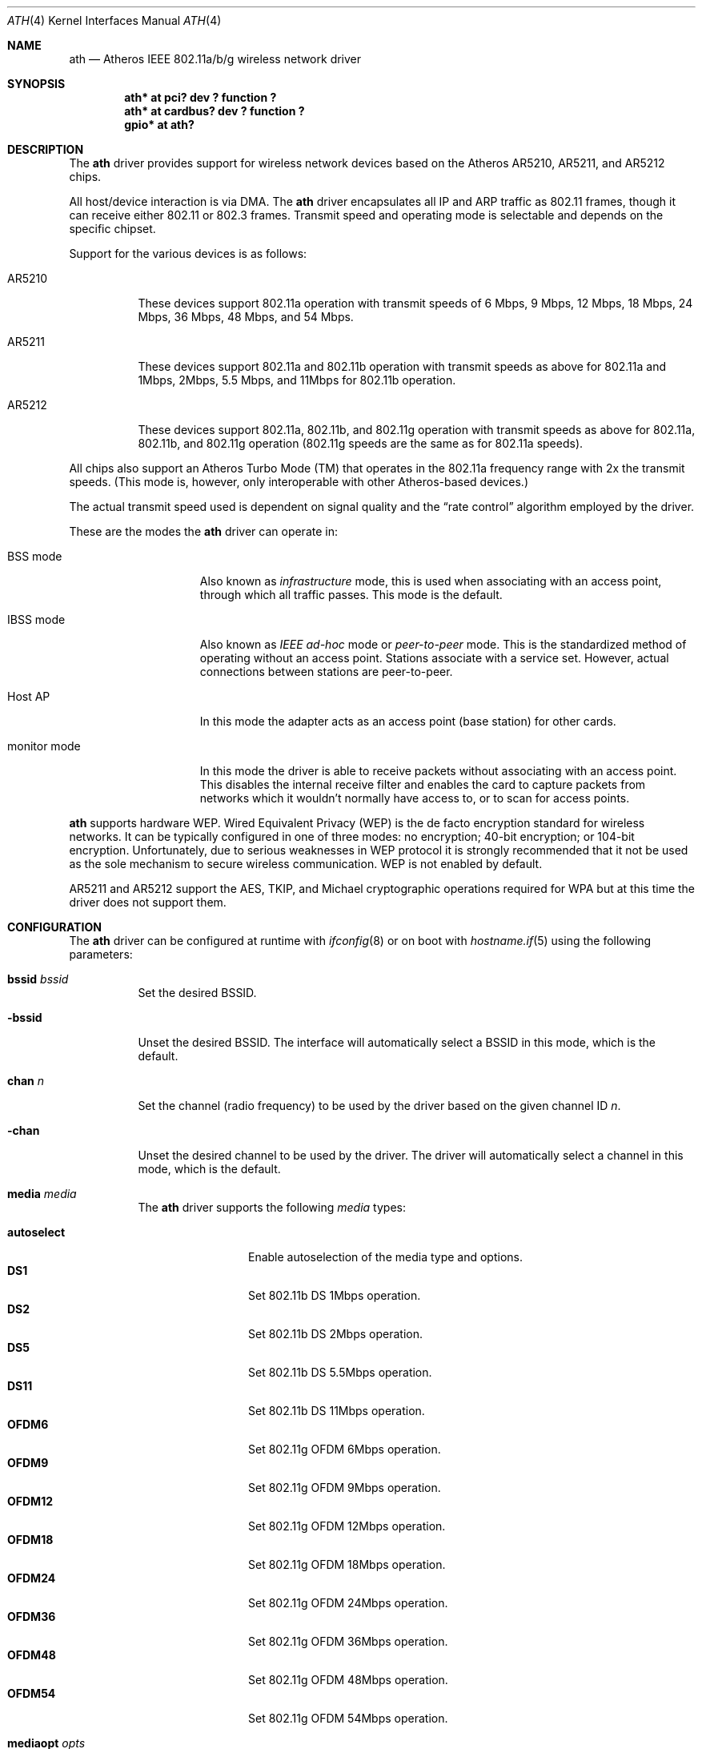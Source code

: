 .\"	$OpenBSD: ath.4,v 1.23 2005/05/28 10:03:00 reyk Exp $
.\"     $NetBSD: ath.4,v 1.5 2004/07/03 16:58:18 mycroft Exp $
.\"
.\" Copyright (c) 2002, 2003 Sam Leffler, Errno Consulting
.\" All rights reserved.
.\""
.\" Redistribution and use in source and binary forms, with or without
.\" modification, are permitted provided that the following conditions
.\" are met:
.\" 1. Redistributions of source code must retain the above copyright
.\"    notice, this list of conditions and the following disclaimer,
.\"    without modification.
.\" 2. Redistributions in binary form must reproduce at minimum a disclaimer
.\"    similar to the "NO WARRANTY" disclaimer below ("Disclaimer") and any
.\"    redistribution must be conditioned upon including a substantially
.\"    similar Disclaimer requirement for further binary redistribution.
.\" 3. Neither the names of the above-listed copyright holders nor the names
.\"    of any contributors may be used to endorse or promote products derived
.\"    from this software without specific prior written permission.
.\"
.\" NO WARRANTY
.\" THIS SOFTWARE IS PROVIDED BY THE COPYRIGHT HOLDERS AND CONTRIBUTORS
.\" ``AS IS'' AND ANY EXPRESS OR IMPLIED WARRANTIES, INCLUDING, BUT NOT
.\" LIMITED TO, THE IMPLIED WARRANTIES OF NONINFRINGEMENT, MERCHANTIBILITY
.\" AND FITNESS FOR A PARTICULAR PURPOSE ARE DISCLAIMED. IN NO EVENT SHALL
.\" THE COPYRIGHT HOLDERS OR CONTRIBUTORS BE LIABLE FOR SPECIAL, EXEMPLARY,
.\" OR CONSEQUENTIAL DAMAGES (INCLUDING, BUT NOT LIMITED TO, PROCUREMENT OF
.\" SUBSTITUTE GOODS OR SERVICES; LOSS OF USE, DATA, OR PROFITS; OR BUSINESS
.\" INTERRUPTION) HOWEVER CAUSED AND ON ANY THEORY OF LIABILITY, WHETHER
.\" IN CONTRACT, STRICT LIABILITY, OR TORT (INCLUDING NEGLIGENCE OR OTHERWISE)
.\" ARISING IN ANY WAY OUT OF THE USE OF THIS SOFTWARE, EVEN IF ADVISED OF
.\" THE POSSIBILITY OF SUCH DAMAGES.
.\"
.\"
.\" Note: This man page was taken by Perry Metzger almost entirely
.\" from the "ath" and "ath_hal" man pages in FreeBSD. I claim no
.\" copyright because there was nearly no original work performed in
.\" doing so. Maintainers should check the FreeBSD originals for
.\" updates against the following two revisions and incorporate them
.\" if needed:
.\"
.\" $FreeBSD: /repoman/r/ncvs/src/share/man/man4/ath.4,v 1.16 2004/02/18 08:30:08 maxim Exp $
.\" parts from $FreeBSD: /repoman/r/ncvs/src/share/man/man4/ath_hal.4,v 1.7 2004/01/07 20:49:51 blackend Exp $
.\"
.Dd February 27, 2004
.Dt ATH 4
.Os
.Sh NAME
.Nm ath
.Nd Atheros IEEE 802.11a/b/g wireless network driver
.Sh SYNOPSIS
.Cd "ath* at pci? dev ? function ?"
.Cd "ath* at cardbus? dev ? function ?"
.Cd "gpio* at ath?"
.Sh DESCRIPTION
The
.Nm
driver provides support for wireless network devices based on
the Atheros AR5210, AR5211, and AR5212 chips.
.Pp
All host/device interaction is via DMA.
The
.Nm
driver encapsulates all IP and ARP traffic as 802.11 frames, though
it can receive either 802.11 or 802.3 frames.
Transmit speed and operating mode is selectable and
depends on the specific chipset.
.Pp
Support for the various devices is as follows:
.Bl -tag -width "ARxxxx"
.It AR5210
These devices support 802.11a operation with transmit speeds
of 6 Mbps, 9 Mbps, 12 Mbps, 18 Mbps, 24 Mbps, 36 Mbps, 48 Mbps, and 54 Mbps.
.Pp
.It AR5211
These devices support 802.11a and 802.11b operation with
transmit speeds as above for 802.11a and
1Mbps, 2Mbps, 5.5 Mbps, and 11Mbps for 802.11b operation.
.Pp
.It AR5212
These devices support 802.11a, 802.11b, and 802.11g operation with
transmit speeds as above for 802.11a, 802.11b, and 802.11g operation
(802.11g speeds are the same as for 802.11a speeds).
.El
.Pp
All chips also support an Atheros Turbo Mode (TM) that operates in the
802.11a frequency range with 2x the transmit speeds.
(This mode is, however, only interoperable with other Atheros-based devices.)
.Pp
The actual transmit speed used is dependent on signal quality and the
.Dq rate control
algorithm employed by the driver.
.Pp
These are the modes the
.Nm
driver can operate in:
.Bl -tag -width "IBSS-masterXX"
.It BSS mode
Also known as
.Em infrastructure
mode, this is used when associating with an access point, through
which all traffic passes.
This mode is the default.
.It IBSS mode
Also known as
.Em IEEE ad-hoc
mode or
.Em peer-to-peer
mode.
This is the standardized method of operating without an access point.
Stations associate with a service set.
However, actual connections between stations are peer-to-peer.
.It Host AP
In this mode the adapter acts as an access point (base station)
for other cards.
.It monitor mode
In this mode the driver is able to receive packets without
associating with an access point.
This disables the internal receive filter and enables the card to
capture packets from networks which it wouldn't normally have access to,
or to scan for access points.
.El
.Pp
.Nm
supports hardware WEP.
Wired Equivalent Privacy (WEP) is the de facto encryption standard
for wireless networks.
It can be typically configured in one of three modes:
no encryption; 40-bit encryption; or 104-bit encryption.
Unfortunately, due to serious weaknesses in WEP protocol
it is strongly recommended that it not be used as the
sole mechanism to secure wireless communication.
WEP is not enabled by default.
.Pp
AR5211 and AR5212 support the AES, TKIP, and Michael cryptographic
operations required for WPA but at this time the driver does not support them.
.Sh CONFIGURATION
The
.Nm
driver can be configured at runtime with
.Xr ifconfig 8
or on boot with
.Xr hostname.if 5
using the following parameters:
.Bl -tag -width Ds
.It Cm bssid Ar bssid
Set the desired BSSID.
.It Fl bssid
Unset the desired BSSID.
The interface will automatically select a BSSID in this mode, which is
the default.
.It Cm chan Ar n
Set the channel (radio frequency) to be used by the driver based on
the given channel ID
.Ar n .
.It Fl chan
Unset the desired channel to be used by the driver.
The driver will automatically select a channel in this mode, which is
the default.
.It Cm media Ar media
The
.Nm
driver supports the following
.Ar media
types:
.Pp
.Bl -tag -width autoselect -compact
.It Cm autoselect
Enable autoselection of the media type and options.
.It Cm DS1
Set 802.11b DS 1Mbps operation.
.It Cm DS2
Set 802.11b DS 2Mbps operation.
.It Cm DS5
Set 802.11b DS 5.5Mbps operation.
.It Cm DS11
Set 802.11b DS 11Mbps operation.
.It Cm OFDM6
Set 802.11g OFDM 6Mbps operation.
.It Cm OFDM9
Set 802.11g OFDM 9Mbps operation.
.It Cm OFDM12
Set 802.11g OFDM 12Mbps operation.
.It Cm OFDM18
Set 802.11g OFDM 18Mbps operation.
.It Cm OFDM24
Set 802.11g OFDM 24Mbps operation.
.It Cm OFDM36
Set 802.11g OFDM 36Mbps operation.
.It Cm OFDM48
Set 802.11g OFDM 48Mbps operation.
.It Cm OFDM54
Set 802.11g OFDM 54Mbps operation.
.El
.It Cm mediaopt Ar opts
The
.Nm
driver supports the following media options:
.Pp
.Bl -tag -width monitor -compact
.It Cm hostap
Select Host AP operation.
.It Cm ibss
Select IBSS operation.
.It Cm monitor
Select monitor mode.
.It Cm turbo
Select turbo mode.
.El
.It Fl mediaopt Ar opts
Disable the specified media options on the driver and return it to the
default mode of operation (BSS).
.It Cm mode Ar mode
The
.Nm
driver supports the following modes:
.Pp
.Bl -tag -width 11b -compact
.It Cm 11a
Force 802.11a operation.
.It Cm 11b
Force 802.11b operation.
.It Cm 11g
Force 802.11g operation.
.El
.It Cm nwid Ar id
Set the network ID.
The
.Ar id
can either be any text string up to 32 characters in length,
or a series of hexadecimal digits up to 64 digits.
An empty
.Ar id
string allows the interface to connect to any available access points.
By default the
.Nm
driver uses an empty string.
.It Cm nwkey Ar key
Enable WEP encryption using the specified
.Ar key .
The
.Ar key
can either be a string, a series of hexadecimal digits (preceded by
.Sq 0x ) ,
or a set of keys of the form
.Dq n:k1,k2,k3,k4 ,
where
.Sq n
specifies which of the keys will be used for transmitted packets,
and the four keys,
.Dq k1
through
.Dq k4 ,
are configured as WEP keys.
If a set of keys is specified, a comma
.Pq Sq \&,
within the key must be escaped with a backslash.
Note that if multiple keys are used, their order must be the same within
the network.
.Nm
is capable of using both 40-bit (5 characters or 10 hexadecimal digits)
or 104-bit (13 characters or 26 hexadecimal digits) keys.
.It Fl nwkey
Disable WEP encryption.
This is the default mode of operation.
.It Cm nwkey persist
Enable WEP encryption with the persistent key stored in the network card.
.It Cm nwkey persist : Ns Ar key
Write
.Ar key
to the persistent memory of the network card,
and enable WEP encryption using that key.
.It Cm powersave
Enable power saving mode.
.It Fl powersave
Disable power saving mode.
This is the default mode of operation.
.It Cm powersavesleep Ar duration
Set the receiver sleep duration (in milliseconds) for power saving mode.
.El
.Sh HARDWARE
Devices supported by the
.Nm
driver come in either CardBus or Mini PCI packages.
Wireless cards in CardBus slots may be inserted and ejected on the fly.
.Pp
The following cards are among those supported by the
.Nm
driver:
.Pp
.Bl -column -compact "Samsung SWL-5200N" "AR5212" "CardBus" "a/b/g" -offset 6n
.Em "Card	Chip	Bus	Standard"
3Com 3CRPAG175	AR5212	CardBus	a/b/g
Aztech WL830PC	AR5212	CardBus	b/g
Cisco AIR-CB21AG	AR5212	CardBus	a/b/g
D-Link DWL-A650	AR5210	CardBus	a
D-Link DWL-AB650	AR5211	CardBus	a/b
D-Link DWL-A520	AR5210	PCI	a
D-Link DWL-AG520	AR5212	PCI	a/b/g
D-Link DWL-AG650	AR5212	CardBus	a/b/g
D-Link DWL-G520	AR5212	PCI	b/g
D-Link DWL-G650B	AR5212	CardBus	b/g
Elecom LD-WL54AG	AR5212	CardBus	a/b/g
Elecom LD-WL54	AR5211	CardBus	a
Fujitsu E5454	AR5212	CardBus	a/b/g
Fujitsu FMV-JW481	AR5212	CardBus	a/b/g
Fujitsu E5454	AR5212	CardBus	a/b/g
HP NC4000	AR5212	PCI	a/b/g
I/O Data WN-AB	AR5212	CardBus	a/b
I/O Data WN-AG	AR5212	CardBus	a/b/g
I/O Data WN-A54	AR5212	CardBus	a
Linksys WMP55AG	AR5212	PCI	a/b/g
Linksys WPC51AB	AR5211	CardBus	a/b
Linksys WPC55AG	AR5212	CardBus	a/b/g
NEC PA-WL/54AG	AR5212	CardBus	a/b/g
Netgear WAG311	AR5212	PCI	a/b/g
Netgear WAB501	AR5211	CardBus	a/b
Netgear WAG511	AR5212	CardBus	a/b/g
Netgear WG311 rev1	AR5212	PCI	b/g
Netgear WG511T	AR5212	CardBus	b/g
Orinoco 8480	AR5212	CardBus	a/b/g
Orinoco 8470WD	AR5212	CardBus	a/b/g
Proxim Skyline 4030	AR5210	CardBus	a
Proxim Skyline 4032	AR5210	PCI	a
Samsung SWL-5200N	AR5212	CardBus	a/b/g
Senao NL-5354MP	AR5212	PCI	a/b/g
SMC SMC2735W	AR5210	CardBus	a
Sony PCWA-C700	AR5212	CardBus	a/b
Sony PCWA-C300S	AR5212	CardBus	b/g
Sony PCWA-C500	AR5210	CardBus	a
.El
.Pp
An up to date list can be found at
.Pa http://customerproducts.atheros.com/customerproducts .
.Sh EXAMPLES
The following
.Xr hostname.if 5
example configures ath0 to join whatever network is available on boot,
using WEP key
.Dq 0x1deadbeef1 ,
channel 11, obtaining an IP address using DHCP:
.Bd -literal -offset indent
dhcp NONE NONE NONE nwkey 0x1deadbeef1 chan 11
.Ed
.Pp
The following
.Xr hostname.if 5
example creates a host-based access point on boot:
.Bd -literal -offset indent
inet 192.168.1.1 255.255.255.0 NONE media autoselect \e
	mediaopt hostap nwid my_net chan 11
.Ed
.Pp
Configure ath0 for WEP, using hex key
.Dq 0x1deadbeef1 :
.Bd -literal -offset indent
# ifconfig ath0 nwkey 0x1deadbeef1
.Ed
.Pp
Return ath0 to its default settings:
.Bd -literal -offset indent
# ifconfig ath0 -bssid -chan media autoselect \e
	nwid "" -nwkey -powersave
.Ed
.Pp
Join an existing BSS network,
.Dq my_net :
.Bd -literal -offset indent
# ifconfig ath0 192.168.1.1 netmask 0xffffff00 nwid my_net
.Ed
.Sh DIAGNOSTICS
.Bl -diag
.It "ath%d: unable to attach hardware; HAL status %u"
The Hardware Access Layer was unable to configure the hardware
as requested.
The status code is explained in the HAL include file
.Pa sys/dev/ic/ar5xxx.h .
.It "ath%d: failed to allocate descriptors: %d"
The driver was unable to allocate contiguous memory for the transmit
and receive descriptors.
This usually indicates system memory is scarce and/or fragmented.
.It "ath%d: unable to setup a data xmit queue!"
The request to the HAL to set up the transmit queue for normal
data frames failed.
This should not happen.
.It "ath%d: unable to setup a beacon xmit queue!"
The request to the HAL to set up the transmit queue for 802.11 beacon frames
failed.
This should not happen.
.It "ath%d: hardware error; resetting"
An unrecoverable error in the hardware occurred.
Errors of this sort include unrecoverable DMA errors.
The driver will reset the hardware and continue.
.It "ath%d: rx FIFO overrun; resetting"
The receive FIFO in the hardware overflowed before the data could be
transferred to the host.
This typically occurs because the hardware ran short of receive
descriptors and had no place to transfer received data.
The driver will reset the hardware and continue.
.It "ath%d: unable to reset hardware; hal status %u"
The Hardware Access Layer was unable to reset the hardware
as requested.
The status code is explained in the HAL include file
.Pa /sys/dev/ic/ar5xxx.h .
This should not happen.
.It "ath%d: unable to initialize the key cache"
The driver was unable to initialize the hardware key cache.
This should not happen.
.It "ath%d: unable to start recv logic"
The driver was unable to restart frame reception.
This should not happen.
.It "ath%d: device timeout"
A frame dispatched to the hardware for transmission did not complete in time.
The driver will reset the hardware and continue.
This should not happen.
.It "ath%d: bogus xmit rate 0x%x"
An invalid transmit rate was specified for an outgoing frame.
The frame is discarded.
This should not happen.
.It "ath%d: ath_chan_set: unable to reset channel %u (%u Mhz)"
The Hardware Access Layer was unable to reset the hardware
when switching channels during scanning.
This should not happen.
.It "ath%d: unable to allocate channel table"
The driver was unable to allocate memory for the table used to hold
the set of available channels.
.It "ath%d: unable to collect channel list from hal"
A problem occurred while querying the HAL to find the set of available
channels for the device.
This should not happen.
.It "ath%d: failed to enable memory mapping"
The driver was unable to enable memory-mapped I/O to the PCI device registers.
This should not happen.
.It "ath%d: failed to enable bus mastering"
The driver was unable to enable the device as a PCI bus master for doing DMA.
This should not happen.
.It "ath%d: cannot map register space"
The driver was unable to map the device registers into the host address space.
This should not happen.
.It "ath%d: could not map interrupt"
The driver was unable to allocate an IRQ for the device interrupt.
This should not happen.
.It "ath%d: could not establish interrupt"
The driver was unable to install the device interrupt handler.
This should not happen.
.El
.Sh SEE ALSO
.Xr arp 4 ,
.Xr cardbus 4 ,
.Xr gpio 4 ,
.Xr ifmedia 4 ,
.Xt intro 4 ,
.Xr netintro 4 ,
.Xr pci 4 ,
.Xr hostname.if 5 ,
.Xr hostapd 8 ,
.Xr ifconfig 8
.Sh HISTORY
The
.Nm
device driver first appeared in
.Fx 5.2
using a binary-only HAL module which was ported to
.Nx 2.0 .
The driver using a free HAL-replacement first appeared in
.Ox 3.7 .
.Sh AUTHORS
The
.Nm
driver was written by
.An Sam Leffler ,
and was ported to
.Ox
by
.An Reyk Floeter Aq reyk@openbsd.org
who also wrote a free replacement of the binary-only HAL.
.Sh CAVEATS
Different regulatory domains may not be able to communicate with each
other with 802.11a as different regulatory domains do not necessarily
have overlapping channels.
.Pp
Revision A1 of the D-LINK DWL-G520 and DWL-G650 are based on an
Intersil PrismGT chip and are not supported by this driver.
.Sh BUGS
Performance in lossy environments is suboptimal.
The algorithm used to select the rate for transmitted packets is
very simplistic.
There is no software retransmit; only hardware retransmit is used.
Contributors are encouraged to replace the existing rate control algorithm
with a better one.
.Pp
The driver does not fully enable power-save operation of the chip;
consequently power use is suboptimal.
